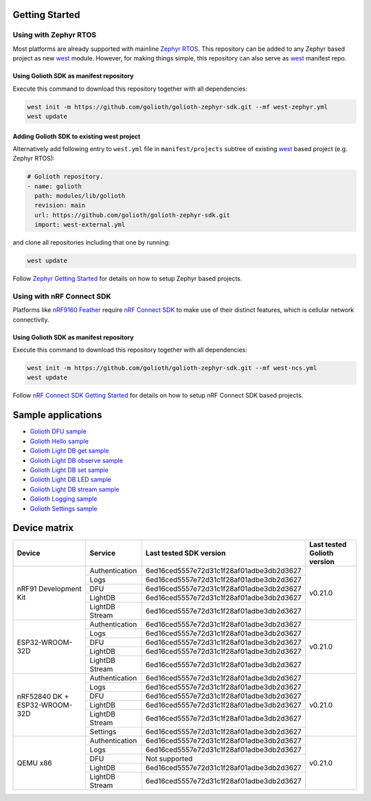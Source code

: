 Getting Started
***************

Using with Zephyr RTOS
======================

Most platforms are already supported with mainline `Zephyr RTOS`_. This
repository can be added to any Zephyr based project as new `west`_ module.
However, for making things simple, this repository can also serve as `west`_
manifest repo.

Using Golioth SDK as manifest repository
----------------------------------------

Execute this command to download this repository together with all dependencies:

.. code-block:: console

   west init -m https://github.com/golioth/golioth-zephyr-sdk.git --mf west-zephyr.yml
   west update

Adding Golioth SDK to existing west project
-------------------------------------------

Alternatively add following entry to ``west.yml`` file in ``manifest/projects``
subtree of existing `west`_ based project (e.g. Zephyr RTOS):

.. code-block:: yaml

    # Golioth repository.
    - name: golioth
      path: modules/lib/golioth
      revision: main
      url: https://github.com/golioth/golioth-zephyr-sdk.git
      import: west-external.yml

and clone all repositories including that one by running:

.. code-block:: console

   west update

Follow `Zephyr Getting Started`_ for details on how to setup Zephyr based
projects.

Using with nRF Connect SDK
==========================

Platforms like `nRF9160 Feather`_ require `nRF Connect SDK`_ to make use of
their distinct features, which is cellular network connectivity.

Using Golioth SDK as manifest repository
----------------------------------------

Execute this command to download this repository together with all dependencies:

.. code-block:: console

   west init -m https://github.com/golioth/golioth-zephyr-sdk.git --mf west-ncs.yml
   west update

Follow `nRF Connect SDK Getting Started`_ for details on how to setup nRF
Connect SDK based projects.

Sample applications
*******************

- `Golioth DFU sample`_
- `Golioth Hello sample`_
- `Golioth Light DB get sample`_
- `Golioth Light DB observe sample`_
- `Golioth Light DB set sample`_
- `Golioth Light DB LED sample`_
- `Golioth Light DB stream sample`_
- `Golioth Logging sample`_
- `Golioth Settings sample`_

Device matrix
*************

+------------------+--------------+----------------------------------------+----------+
|Device            |Service       |Last tested                             |Last      |
|                  |              |SDK version                             |tested    |
|                  |              |                                        |Golioth   |
|                  |              |                                        |version   |
+==================+==============+========================================+==========+
|nRF91 Development |Authentication|6ed16ced5557e72d31c1f28af01adbe3db2d3627|v0.21.0   |
|Kit               +--------------+----------------------------------------+          |
|                  |Logs          |6ed16ced5557e72d31c1f28af01adbe3db2d3627|          |
|                  +--------------+----------------------------------------+          |
|                  |DFU           |6ed16ced5557e72d31c1f28af01adbe3db2d3627|          |
|                  +--------------+----------------------------------------+          |
|                  |LightDB       |6ed16ced5557e72d31c1f28af01adbe3db2d3627|          |
|                  +--------------+----------------------------------------+          |
|                  |LightDB Stream|6ed16ced5557e72d31c1f28af01adbe3db2d3627|          |
+------------------+--------------+----------------------------------------+----------+
|ESP32-WROOM-32D   |Authentication|6ed16ced5557e72d31c1f28af01adbe3db2d3627|v0.21.0   |
|                  +--------------+----------------------------------------+          |
|                  |Logs          |6ed16ced5557e72d31c1f28af01adbe3db2d3627|          |
|                  +--------------+----------------------------------------+          |
|                  |DFU           |6ed16ced5557e72d31c1f28af01adbe3db2d3627|          |
|                  +--------------+----------------------------------------+          |
|                  |LightDB       |6ed16ced5557e72d31c1f28af01adbe3db2d3627|          |
|                  +--------------+----------------------------------------+          |
|                  |LightDB Stream|6ed16ced5557e72d31c1f28af01adbe3db2d3627|          |
+------------------+--------------+----------------------------------------+----------+
|nRF52840 DK +     |Authentication|6ed16ced5557e72d31c1f28af01adbe3db2d3627|v0.21.0   |
|ESP32-WROOM-32D   +--------------+----------------------------------------+          |
|                  |Logs          |6ed16ced5557e72d31c1f28af01adbe3db2d3627|          |
|                  +--------------+----------------------------------------+          |
|                  |DFU           |6ed16ced5557e72d31c1f28af01adbe3db2d3627|          |
|                  +--------------+----------------------------------------+          |
|                  |LightDB       |6ed16ced5557e72d31c1f28af01adbe3db2d3627|          |
|                  +--------------+----------------------------------------+          |
|                  |LightDB Stream|6ed16ced5557e72d31c1f28af01adbe3db2d3627|          |
|                  +--------------+----------------------------------------+          |
|                  |Settings      |6ed16ced5557e72d31c1f28af01adbe3db2d3627|          |
+------------------+--------------+----------------------------------------+----------+
|QEMU x86          |Authentication|6ed16ced5557e72d31c1f28af01adbe3db2d3627|v0.21.0   |
|                  +--------------+----------------------------------------+          |
|                  |Logs          |6ed16ced5557e72d31c1f28af01adbe3db2d3627|          |
|                  +--------------+----------------------------------------+          |
|                  |DFU           |Not supported                           |          |
|                  +--------------+----------------------------------------+          |
|                  |LightDB       |6ed16ced5557e72d31c1f28af01adbe3db2d3627|          |
|                  +--------------+----------------------------------------+          |
|                  |LightDB Stream|6ed16ced5557e72d31c1f28af01adbe3db2d3627|          |
+------------------+--------------+----------------------------------------+----------+

.. _Zephyr RTOS: https://www.zephyrproject.org/
.. _west: https://docs.zephyrproject.org/3.0.0/guides/west/index.html
.. _Zephyr Getting Started: https://docs.zephyrproject.org/3.0.0/getting_started/index.html
.. _nRF Connect SDK: https://www.nordicsemi.com/Software-and-tools/Software/nRF-Connect-SDK
.. _nRF Connect SDK Getting Started: https://developer.nordicsemi.com/nRF_Connect_SDK/doc/latest/nrf/gs_installing.html
.. _nRF9160 Feather: https://www.jaredwolff.com/store/nrf9160-feather/
.. _Golioth DFU sample: samples/dfu/README.rst
.. _Golioth Hello sample: samples/hello/README.rst
.. _Golioth Light DB get sample: samples/lightdb/get/README.rst
.. _Golioth Light DB observe sample: samples/lightdb/observe/README.rst
.. _Golioth Light DB set sample: samples/lightdb/set/README.rst
.. _Golioth Light DB LED sample: samples/lightdb_led/README.rst
.. _Golioth Light DB stream sample: samples/lightdb_stream/README.rst
.. _Golioth Logging sample: samples/logging/README.rst
.. _Golioth Settings sample: samples/settings/README.rst
